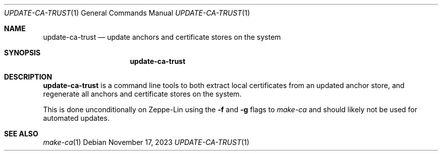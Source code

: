 .Dd November 17, 2023
.Dt UPDATE-CA-TRUST 1
.Os
.Sh NAME
.Nm update-ca-trust
.Nd update anchors and certificate stores on the system
.Sh SYNOPSIS
.Nm
.Sh DESCRIPTION
.Nm
is a command line tools to both extract local certificates from an
updated anchor store, and regenerate all anchors and certificate
stores on the system.
.Pp
This is done unconditionally on Zeppe-Lin using the
.Fl f
and
.Fl g
flags to
.Xr make-ca
and should likely not be used for automated updates.
.Sh SEE ALSO
.Xr make-ca 1
